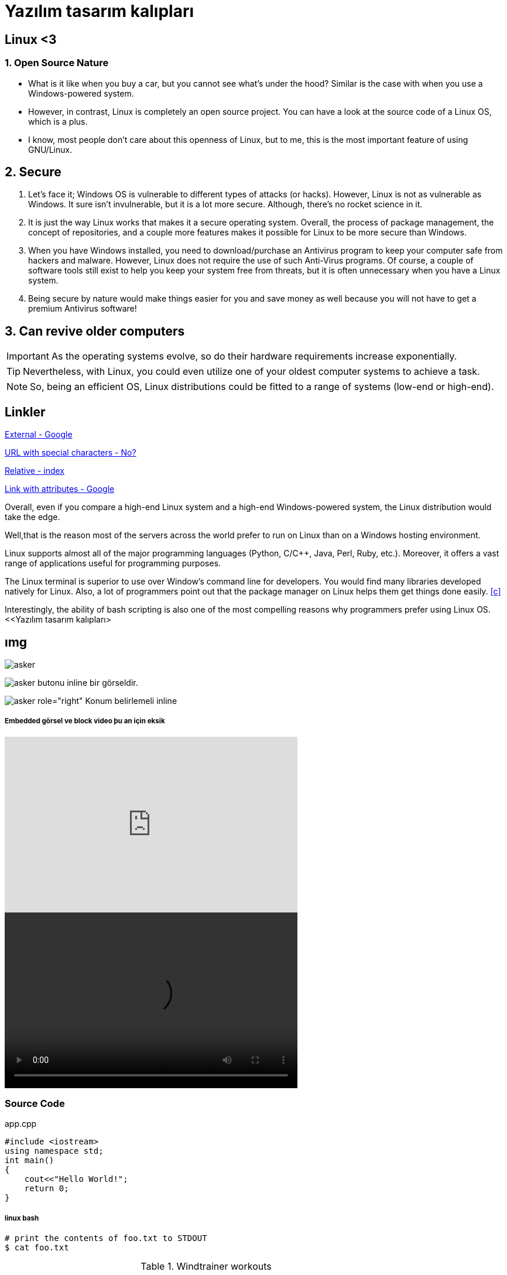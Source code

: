 = Yazılım tasarım kalıpları

== Linux <3

=== 1. Open Source Nature
* What is it like when you buy a car, but you cannot see what’s under the hood? Similar is the case with when you use a Windows-powered system.

* However, in contrast, Linux is completely an open source project. You can have a look at the source code of a Linux OS, which is a plus.

* I know, most people don’t care about this openness of Linux, but to me, this is the most important feature of using GNU/Linux.

== 2. Secure
. Let’s face it; Windows OS is vulnerable to different types of attacks (or hacks). However, Linux is not as vulnerable as Windows. It sure isn’t invulnerable, but it is a lot more secure. Although, there’s no rocket science in it.

. It is just the way Linux works that makes it a secure operating system. Overall, the process of package management, the concept of repositories, and a couple more features makes it possible for Linux to be more secure than Windows.

. When you have Windows installed, you need to download/purchase an Antivirus program to keep your computer safe from hackers and malware. However, Linux does not require the use of such Anti-Virus programs. Of course, a couple of software tools still exist to help you keep your system free from threats, but it is often unnecessary when you have a Linux system.

. Being secure by nature would make things easier for you and save money as well because you will not have to get a premium Antivirus software!

== 3. Can revive older computers
 
IMPORTANT: As the operating systems evolve, so do their hardware requirements increase exponentially. 

TIP: Nevertheless, with Linux, you could even utilize one of your oldest computer systems to achieve a task. 

NOTE: So, being an efficient OS, Linux distributions could be fitted to a range of systems (low-end or high-end).

== Linkler

https://www.google.com.tr[External - Google]

link:++http://www.nooooooooooooooo.com/?sacmalik=asd++[URL with special characters - No?]

link:index.html[Relative - index]

https://www.google.com.tr[Link with attributes - Google^]

[[bookmark-a]]Overall, even if you compare a high-end Linux system and a high-end Windows-powered system, the Linux distribution would take the edge.

[#bookmark-b]#Well,that is the reason most of the servers across the world prefer to run on Linux than on a Windows hosting environment.#

anchor:bookmark-c[]Linux supports almost all of the major programming languages (Python, C/C++, Java, Perl, Ruby, etc.). Moreover, it offers a vast range of applications useful for programming purposes.

The Linux terminal is superior to use over Window’s command line for developers. You would find many libraries developed natively for Linux. Also, a lot of programmers point out that the package manager on Linux helps them get things done easily. <<c>>

Interestingly, the ability of bash scripting is also one of the most compelling reasons why programmers prefer using Linux OS.
<<Yazılım tasarım kalıpları> 

== ımg

image::https://betanews.com/wp-content/uploads/2016/04/penguingun-600x600.jpg[asker]

image:https://betanews.com/wp-content/uploads/2016/04/penguingun-600x600.jpg[asker, title="Play"] butonu inline bir görseldir.

image:https://betanews.com/wp-content/uploads/2016/04/penguingun-600x600.jpg[asker role="right"] Konum belirlemeli inline

===== Embedded görsel ve block video þu an için eksik

video::o8NPllzkFhE[youtube, 500, 300]


video::media/example.mp4[width=500, height= 300]

=== Source Code

.app.cpp
[source, c++]
----
#include <iostream>
using namespace std;
int main()
{
    cout<<"Hello World!";
    return 0;
}
----

===== linux bash


```sh
# print the contents of foo.txt to STDOUT
$ cat foo.txt
```

.Windtrainer workouts
[width="80%",cols="3,^2,^2,10",options="header"]
|=========================================================
|Date |Duration |Avg HR |Notes

|22-Aug-08 |10:24 | 157 |
Worked out MSHR (max sustainable heart rate) by going hard
for this interval.

|22-Aug-08 |23:03 | 152 |
Back-to-back with previous interval.

|24-Aug-08 |40:00 | 145 |
Moderately hard interspersed with 3x 3min intervals (2min
hard + 1min really hard taking the HR up to 160).

|=========================================================





